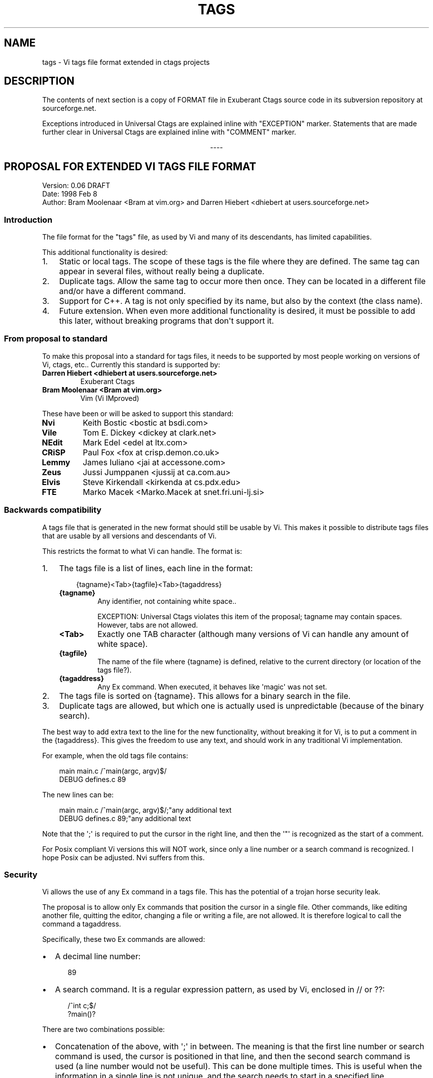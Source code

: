 '\" t
.\" Man page generated from reStructuredText.
.
.
.nr rst2man-indent-level 0
.
.de1 rstReportMargin
\\$1 \\n[an-margin]
level \\n[rst2man-indent-level]
level margin: \\n[rst2man-indent\\n[rst2man-indent-level]]
-
\\n[rst2man-indent0]
\\n[rst2man-indent1]
\\n[rst2man-indent2]
..
.de1 INDENT
.\" .rstReportMargin pre:
. RS \\$1
. nr rst2man-indent\\n[rst2man-indent-level] \\n[an-margin]
. nr rst2man-indent-level +1
.\" .rstReportMargin post:
..
.de UNINDENT
. RE
.\" indent \\n[an-margin]
.\" old: \\n[rst2man-indent\\n[rst2man-indent-level]]
.nr rst2man-indent-level -1
.\" new: \\n[rst2man-indent\\n[rst2man-indent-level]]
.in \\n[rst2man-indent\\n[rst2man-indent-level]]u
..
.TH "TAGS" "5" "" "2+" "Universal Ctags"
.SH NAME
tags \- Vi tags file format extended in ctags projects
.SH DESCRIPTION
.sp
The contents of next section is a copy of FORMAT file in Exuberant
Ctags source code in its subversion repository at sourceforge.net.
.sp
Exceptions introduced in Universal Ctags are explained inline with
\(dqEXCEPTION\(dq marker. Statements that are made further clear in Universal
Ctags are explained inline with \(dqCOMMENT\(dq marker.

.sp
.ce
----

.ce 0
.sp
.SH PROPOSAL FOR EXTENDED VI TAGS FILE FORMAT
.nf
Version: 0.06 DRAFT
Date: 1998 Feb 8
Author: Bram Moolenaar <Bram at vim.org> and Darren Hiebert <dhiebert at users.sourceforge.net>
.fi
.sp
.SS Introduction
.sp
The file format for the \(dqtags\(dq file, as used by Vi and many of its
descendants, has limited capabilities.
.sp
This additional functionality is desired:
.INDENT 0.0
.IP 1. 3
Static or local tags.
The scope of these tags is the file where they are defined.  The same tag
can appear in several files, without really being a duplicate.
.IP 2. 3
Duplicate tags.
Allow the same tag to occur more then once.  They can be located in
a different file and/or have a different command.
.IP 3. 3
Support for C++.
A tag is not only specified by its name, but also by the context (the
class name).
.IP 4. 3
Future extension.
When even more additional functionality is desired, it must be possible to
add this later, without breaking programs that don\(aqt support it.
.UNINDENT
.SS From proposal to standard
.sp
To make this proposal into a standard for tags files, it needs to be supported
by most people working on versions of Vi, ctags, etc..  Currently this
standard is supported by:
.INDENT 0.0
.TP
.B Darren Hiebert <dhiebert at users.sourceforge.net>
Exuberant Ctags
.TP
.B Bram Moolenaar <Bram at vim.org>
Vim (Vi IMproved)
.UNINDENT
.sp
These have been or will be asked to support this standard:
.INDENT 0.0
.TP
.B Nvi
Keith Bostic <bostic at bsdi.com>
.TP
.B Vile
Tom E. Dickey <dickey at clark.net>
.TP
.B NEdit
Mark Edel <edel at ltx.com>
.TP
.B CRiSP
Paul Fox <fox at crisp.demon.co.uk>
.TP
.B Lemmy
James Iuliano <jai at accessone.com>
.TP
.B Zeus
Jussi Jumppanen <jussij at ca.com.au>
.TP
.B Elvis
Steve Kirkendall <kirkenda at cs.pdx.edu>
.TP
.B FTE
Marko Macek <Marko.Macek at snet.fri.uni\-lj.si>
.UNINDENT
.SS Backwards compatibility
.sp
A tags file that is generated in the new format should still be usable by Vi.
This makes it possible to distribute tags files that are usable by all
versions and descendants of Vi.
.sp
This restricts the format to what Vi can handle.  The format is:
.INDENT 0.0
.IP 1. 3
The tags file is a list of lines, each line in the format:
.INDENT 3.0
.INDENT 3.5
.sp
.EX
{tagname}<Tab>{tagfile}<Tab>{tagaddress}
.EE
.UNINDENT
.UNINDENT
.INDENT 3.0
.TP
.B {tagname}
Any identifier, not containing white space..
.sp
EXCEPTION: Universal Ctags violates this item of the proposal;
tagname may contain spaces. However, tabs are not allowed.
.TP
.B <Tab>
Exactly one TAB character (although many versions of Vi can
handle any amount of white space).
.TP
.B {tagfile}
The name of the file where {tagname} is defined, relative to
the current directory (or location of the tags file?).
.TP
.B {tagaddress}
Any Ex command.  When executed, it behaves like \(aqmagic\(aq was
not set.
.UNINDENT
.IP 2. 3
The tags file is sorted on {tagname}.  This allows for a binary search in
the file.
.IP 3. 3
Duplicate tags are allowed, but which one is actually used is
unpredictable (because of the binary search).
.UNINDENT
.sp
The best way to add extra text to the line for the new functionality, without
breaking it for Vi, is to put a comment in the {tagaddress}.  This gives the
freedom to use any text, and should work in any traditional Vi implementation.
.sp
For example, when the old tags file contains:
.INDENT 0.0
.INDENT 3.5
.sp
.EX
main    main.c  /^main(argc, argv)$/
DEBUG   defines.c       89
.EE
.UNINDENT
.UNINDENT
.sp
The new lines can be:
.INDENT 0.0
.INDENT 3.5
.sp
.EX
main    main.c  /^main(argc, argv)$/;\(dqany additional text
DEBUG   defines.c       89;\(dqany additional text
.EE
.UNINDENT
.UNINDENT
.sp
Note that the \(aq;\(aq is required to put the cursor in the right line, and then
the \(aq\(dq\(aq is recognized as the start of a comment.
.sp
For Posix compliant Vi versions this will NOT work, since only a line number
or a search command is recognized.  I hope Posix can be adjusted.  Nvi suffers
from this.
.SS Security
.sp
Vi allows the use of any Ex command in a tags file.  This has the potential of
a trojan horse security leak.
.sp
The proposal is to allow only Ex commands that position the cursor in a single
file.  Other commands, like editing another file, quitting the editor,
changing a file or writing a file, are not allowed.  It is therefore logical
to call the command a tagaddress.
.sp
Specifically, these two Ex commands are allowed:
.INDENT 0.0
.IP \(bu 2
A decimal line number:
.INDENT 2.0
.INDENT 3.5
.sp
.EX
89
.EE
.UNINDENT
.UNINDENT
.IP \(bu 2
A search command.  It is a regular expression pattern, as used by Vi,
enclosed in // or ??:
.INDENT 2.0
.INDENT 3.5
.sp
.EX
/^int c;$/
?main()?
.EE
.UNINDENT
.UNINDENT
.UNINDENT
.sp
There are two combinations possible:
.INDENT 0.0
.IP \(bu 2
Concatenation of the above, with \(aq;\(aq in between.  The meaning is that the
first line number or search command is used, the cursor is positioned in
that line, and then the second search command is used (a line number would
not be useful).  This can be done multiple times.  This is useful when the
information in a single line is not unique, and the search needs to start
in a specified line.
.INDENT 2.0
.INDENT 3.5
.sp
.EX
/struct xyz {/;/int count;/
389;/struct foo/;/char *s;/
.EE
.UNINDENT
.UNINDENT
.IP \(bu 2
A trailing comment can be added, starting with \(aq;\(dq\(aq (two characters:
semi\-colon and double\-quote).  This is used below.
.INDENT 2.0
.INDENT 3.5
.sp
.EX
89;\(dq foo bar
.EE
.UNINDENT
.UNINDENT
.UNINDENT
.sp
This might be extended in the future.  What is currently missing is a way to
position the cursor in a certain column.
.SS Goals
.sp
Now the usage of the comment text has to be defined.  The following is aimed
at:
.INDENT 0.0
.IP 1. 3
Keep the text short, because:
.INDENT 3.0
.IP \(bu 2
The line length that Vi can handle is limited to 512 characters.
.IP \(bu 2
Tags files can contain thousands of tags.  I have seen tags files of
several Mbytes.
.IP \(bu 2
More text makes searching slower.
.UNINDENT
.IP 2. 3
Keep the text readable, because:
.INDENT 3.0
.IP \(bu 2
It is often necessary to check the output of a new ctags program.
.IP \(bu 2
Be able to edit the file by hand.
.IP \(bu 2
Make it easier to write a program to produce or parse the file.
.UNINDENT
.IP 3. 3
Don\(aqt use special characters, because:
.INDENT 3.0
.IP \(bu 2
It should be possible to treat a tags file like any normal text file.
.UNINDENT
.UNINDENT
.SS Proposal
.sp
Use a comment after the {tagaddress} field.  The format would be:
.INDENT 0.0
.INDENT 3.5
.sp
.EX
{tagname}<Tab>{tagfile}<Tab>{tagaddress}[;\(dq<Tab>{tagfield}..]
.EE
.UNINDENT
.UNINDENT
.INDENT 0.0
.TP
.B {tagname}
Any identifier, not containing white space..
.sp
EXCEPTION: Universal Ctags violates this item of the proposal;
name may contain spaces. However, tabs are not allowed.
Conversion, for some characters including <Tab> in the \(dqvalue\(dq,
explained in the last of this section is applied.
.TP
.B <Tab>
Exactly one TAB character (although many versions of Vi can
handle any amount of white space).
.TP
.B {tagfile}
The name of the file where {tagname} is defined, relative to
the current directory (or location of the tags file?).
.TP
.B {tagaddress}
Any Ex command.  When executed, it behaves like \(aqmagic\(aq was
not set.  It may be restricted to a line number or a search
pattern (Posix).
.sp
COMMENT: {tagaddress} could contain tab characters. See
ctags\-client\-tools(7) to know how to programmatically extract {tagaddress}
(called \(dqpattern field\(dq there) and parse it.
.UNINDENT
.sp
Optionally:
.INDENT 0.0
.TP
.B ;\(dq
semicolon + doublequote: Ends the tagaddress in way that looks
like the start of a comment to Vi.
.TP
.B {tagfield}
See below.
.UNINDENT
.sp
A tagfield has a name, a colon, and a value: \(dqname:value\(dq.
.INDENT 0.0
.IP \(bu 2
The name consist only out of alphabetical characters.  Upper and lower case
are allowed.  Lower case is recommended.  Case matters (\(dqkind:\(dq and \(dqKind:
are different tagfields).
.sp
EXCEPTION: Universal Ctags allows users to use a numerical character
in the name other than its initial letter.
.IP \(bu 2
The value may be empty.
It cannot contain a <Tab>.
.INDENT 2.0
.IP \(bu 2
When a value contains a \fB\et\fP, this stands for a <Tab>.
.IP \(bu 2
When a value contains a \fB\er\fP, this stands for a <CR>.
.IP \(bu 2
When a value contains a \fB\en\fP, this stands for a <NL>.
.IP \(bu 2
When a value contains a \fB\e\e\fP, this stands for a single \fB\e\fP character.
.UNINDENT
.sp
Other use of the backslash character is reserved for future expansion.
Warning: When a tagfield value holds an MS\-DOS file name, the backslashes
must be doubled!
.sp
EXCEPTION: Universal Ctags introduces more conversion rules.
.INDENT 2.0
.IP \(bu 2
When a value contains a \fB\ea\fP, this stands for a <BEL> (0x07).
.IP \(bu 2
When a value contains a \fB\eb\fP, this stands for a <BS> (0x08).
.IP \(bu 2
When a value contains a \fB\ev\fP, this stands for a <VT> (0x0b).
.IP \(bu 2
When a value contains a \fB\ef\fP, this stands for a <FF> (0x0c).
.IP \(bu 2
The characters in range 0x01 to 0x1F included, and 0x7F are
converted to \fB\ex\fP prefixed hexadecimal number if the characters are
not handled in the above \(dqvalue\(dq rules.
.UNINDENT
.sp
EXCEPTION: Universal Ctags allows all these escape sequences in {tagname}
and {tagfile} also. However, about {tagfile}, a condition must be
satisfied. See \(dqExceptions in Universal Ctags\(dq about the condition.
.INDENT 2.0
.IP \(bu 2
The leading space (0x20) and \fB!\fP (0x21) in {tagname} are converted
to \fB\ex\fP prefixed hexadecimal number (\fB\ex20\fP and \fB\ex21\fP) if the
tag is not a pseudo\-tag. As described later, a pseudo\-tag starts with
\fB!\fP\&. These rules are for distinguishing pseudo\-tags and non pseudo\-tags
(regular tags) when tags lines in a tag file are sorted.
.UNINDENT
.UNINDENT
.sp
Proposed tagfield names:
.TS
box center;
l|l.
T{
FIELD\-NAME
T}	T{
DESCRIPTION
T}
_
T{
arity
T}	T{
Number of arguments for a function tag.
T}
_
T{
class
T}	T{
Name of the class for which this tag is a member or method.
T}
_
T{
enum
T}	T{
Name of the enumeration in which this tag is an enumerator.
T}
_
T{
file
T}	T{
Static (local) tag, with a scope of the specified file.  When
the value is empty, {tagfile} is used.
T}
_
T{
function
T}	T{
Function in which this tag is defined.  Useful for local
variables (and functions).  When functions nest (e.g., in
Pascal), the function names are concatenated, separated with
\(aq/\(aq, so it looks like a path.
T}
_
T{
kind
T}	T{
Kind of tag.  The value depends on the language.  For C and
C++ these kinds are recommended:
.INDENT 0.0
.TP
.B c
class name
.TP
.B d
define (from #define XXX)
.TP
.B e
enumerator
.TP
.B f
function or method name
.TP
.B F
file name
.TP
.B g
enumeration name
.TP
.B m
member (of structure or class data)
.TP
.B p
function prototype
.TP
.B s
structure name
.TP
.B t
typedef
.TP
.B u
union name
.TP
.B v
variable
.UNINDENT
.sp
When this field is omitted, the kind of tag is undefined.
T}
_
T{
struct
T}	T{
Name of the struct in which this tag is a member.
T}
_
T{
union
T}	T{
Name of the union in which this tag is a member.
T}
.TE
.sp
Note that these are mostly for C and C++.  When tags programs are written for
other languages, this list should be extended to include the used field names.
This will help users to be independent of the tags program used.
.sp
Examples:
.INDENT 0.0
.INDENT 3.5
.sp
.EX
asdf    sub.cc  /^asdf()$/;\(dq    new_field:some\esvalue   file:
foo_t   sub.h   /^typedef foo_t$/;\(dq     kind:t
func3   sub.p   /^func3()$/;\(dq   function:/func1/func2   file:
getflag sub.c   /^getflag(arg)$/;\(dq      kind:f  file:
inc     sub.cc  /^inc()$/;\(dq     file: class:PipeBuf
.EE
.UNINDENT
.UNINDENT
.sp
The name of the \(dqkind:\(dq field can be omitted.  This is to reduce the size of
the tags file by about 15%.  A program reading the tags file can recognize the
\(dqkind:\(dq field by the missing \(aq:\(aq.  Examples:
.INDENT 0.0
.INDENT 3.5
.sp
.EX
foo_t   sub.h   /^typedef foo_t$/;\(dq     t
getflag sub.c   /^getflag(arg)$/;\(dq      f       file:
.EE
.UNINDENT
.UNINDENT
.sp
Additional remarks:
.INDENT 0.0
.IP \(bu 2
When a tagfield appears twice in a tag line, only the last one is used.
.UNINDENT
.sp
Note about line separators:
.sp
Vi traditionally runs on Unix systems, where the line separator is a single
linefeed character <NL>.  On MS\-DOS and compatible systems <CR><NL> is the
standard line separator.  To increase portability, this line separator is also
supported.
.sp
On the Macintosh a single <CR> is used for line separator.  Supporting this on
Unix systems causes problems, because most fgets() implementation don\(aqt see
the <CR> as a line separator.  Therefore the support for a <CR> as line
separator is limited to the Macintosh.
.sp
Summary:
.TS
box center;
l|l|l.
T{
line separator
T}	T{
generated on
T}	T{
accepted on
T}
_
T{
<LF>
T}	T{
Unix
T}	T{
Unix, MS\-DOS, Macintosh
T}
_
T{
<CR>
T}	T{
Macintosh
T}	T{
Macintosh
T}
_
T{
<CR><LF>
T}	T{
MS\-DOS
T}	T{
Unix, MS\-DOS, Macintosh
T}
.TE
.sp
The characters <CR> and <LF> cannot be used inside a tag line.  This is not
mentioned elsewhere (because it\(aqs obvious).
.sp
Note about white space:
.sp
Vi allowed any white space to separate the tagname from the tagfile, and the
filename from the tagaddress.  This would need to be allowed for backwards
compatibility.  However, all known programs that generate tags use a single
<Tab> to separate fields.
.sp
There is a problem for using file names with embedded white space in the
tagfile field.  To work around this, the same special characters could be used
as in the new fields, for example \fB\es\fP\&.  But, unfortunately, in MS\-DOS the
backslash character is used to separate file names.  The file name
\fBc:\evim\esap\fP contains \fB\es\fP, but this is not a <Space>.  The number of
backslashes could be doubled, but that will add a lot of characters, and make
parsing the tags file slower and clumsy.
.sp
To avoid these problems, we will only allow a <Tab> to separate fields, and
not support a file name or tagname that contains a <Tab> character.  This
means that we are not 100% Vi compatible.  However, there is no known tags
program that uses something else than a <Tab> to separate the fields.  Only
when a user typed the tags file himself, or made his own program to generate a
tags file, we could run into problems.  To solve this, the tags file should be
filtered, to replace the arbitrary white space with a single <Tab>.  This Vi
command can be used:
.INDENT 0.0
.INDENT 3.5
.sp
.EX
:%s/^\e([^ ^I]*\e)[ ^I]*\e([^ ^I]*\e)[ ^I]*/\e1^I\e2^I/
.EE
.UNINDENT
.UNINDENT
.sp
(replace ^I with a real <Tab>).
.sp
COMMENT: Universal Ctags running on MS Windows converts the \fB\e\fP separator
to \fB/\fP by default, and allows the escape sequences even in {tagfile}
if a condition is satisfied. See \(dqExceptions in Universal Ctags\(dq about
the condition.
.sp
TAG FILE INFORMATION:
.sp
Pseudo\-tag lines can be used to encode information into the tag file regarding
details about its content (e.g. have the tags been sorted?, are the optional
tagfields present?), and regarding the program used to generate the tag file.
This information can be used both to optimize use of the tag file (e.g.
enable/disable binary searching) and provide general information (what version
of the generator was used).
.sp
The names of the tags used in these lines may be suitably chosen to ensure
that when sorted, they will always be located near the first lines of the tag
file.  The use of \(dq!_TAG_\(dq is recommended.  Note that a rare tag like \(dq!\(dq
can sort to before these lines.  The program reading the tags file should be
smart enough to skip over these tags.
.sp
The lines described below have been chosen to convey a select set of
information.
.sp
Tag lines providing information about the content of the tag file:
.INDENT 0.0
.INDENT 3.5
.sp
.EX
!_TAG_FILE_FORMAT   {version\-number}        /optional comment/
!_TAG_FILE_SORTED   {0|1}                   /0=unsorted, 1=sorted/
.EE
.UNINDENT
.UNINDENT
.sp
The {version\-number} used in the tag file format line reserves the value of
\(dq1\(dq for tag files complying with the original UNIX vi/ctags format, and
reserves the value \(dq2\(dq for tag files complying with this proposal. This value
may be used to determine if the extended features described in this proposal
are present.
.sp
Tag lines providing information about the program used to generate the tag
file, and provided solely for documentation purposes:
.INDENT 0.0
.INDENT 3.5
.sp
.EX
!_TAG_PROGRAM_AUTHOR        {author\-name}   /{email\-address}/
!_TAG_PROGRAM_NAME  {program\-name}  /optional comment/
!_TAG_PROGRAM_URL   {URL}   /optional comment/
!_TAG_PROGRAM_VERSION       {version\-id}    /optional comment/
.EE
.UNINDENT
.UNINDENT
.sp
EXCEPTION: Universal Ctags introduces more kinds of pseudo\-tags.
See ctags\-client\-tools(7) about them.
.sp
COMMENT: Though pseudo\-tags are semantically different from regular tags, They
use the same format, which is:
.INDENT 0.0
.INDENT 3.5
.sp
.EX
{tagname}<Tab>{tagfile}<Tab>{tagaddress}
.EE
.UNINDENT
.UNINDENT
.sp
, and the escape sequences and illegal characters explained in \(dqProposal\(dq
section also applies to pseudo\-tags.

.sp
.ce
----

.ce 0
.sp
.SH EXCEPTIONS IN UNIVERSAL CTAGS
.sp
Universal Ctags supports this proposal with some
exceptions.
.SS Exceptions
.INDENT 0.0
.IP 1. 3
{tagname} in tags file generated by Universal Ctags may contain
spaces and several escape sequences. Parsers for documents like Tex and
reStructuredText, or liberal languages such as JavaScript need these
exceptions. See {tagname} of Proposal section for more detail about the
conversion.
.IP 2. 3
{tagfile} in tags file generated by Universal Ctags may contain
spaces and several escape sequences if \fB\e\fP characters are not used as
filename separators. UNIX\-like systems use \fB/\fP for the
purpose. On MS Windows, Universal Ctags converts \fB\e\fP in filenames
to \fB/\fP by default. So, generally this condition is satisfied.
Universal Ctags emits several psuedo tags telling whether the condition
is satisfied or not. See ctags\-client\-tools(7) about these psuedo tags.
.IP 3. 3
\(dqname\(dq part of {tagfield} in a tag generated by Universal Ctags may
contain numeric characters, but the first character of the \(dqname\(dq
must be alphabetic.
.\" NOT REVIEWED YET (above item)
.
.UNINDENT
.SS Compatible output and weakness
.\" NOT REVIEWED YET
.
.sp
Default behavior (\fB\-\-output\-format=u\-ctags\fP option) has the
exceptions.  On the other hand, with \fB\-\-output\-format=e\-ctags\fP option
ctags has no exception; Universal Ctags command may use the same file
format as Exuberant Ctags. However, \fB\-\-output\-format=e\-ctags\fP throws
away a tag entry which name includes a space or a tab
character. \fBTAG_OUTPUT_MODE\fP pseudo\-tag tells which format is
used when ctags generating tags file.
.SH SEE ALSO
.sp
ctags(1), ctags\-client\-tools(7), ctags\-incompatibilities(7), readtags(1)
.\" Generated by docutils manpage writer.
.
